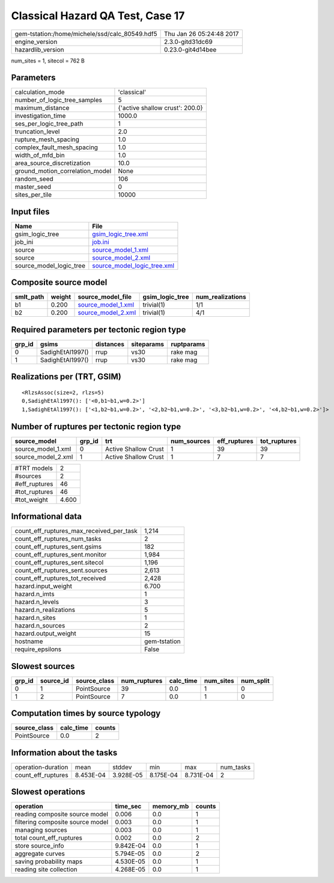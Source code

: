 Classical Hazard QA Test, Case 17
=================================

============================================== ========================
gem-tstation:/home/michele/ssd/calc_80549.hdf5 Thu Jan 26 05:24:48 2017
engine_version                                 2.3.0-gitd31dc69        
hazardlib_version                              0.23.0-git4d14bee       
============================================== ========================

num_sites = 1, sitecol = 762 B

Parameters
----------
=============================== ===============================
calculation_mode                'classical'                    
number_of_logic_tree_samples    5                              
maximum_distance                {'active shallow crust': 200.0}
investigation_time              1000.0                         
ses_per_logic_tree_path         1                              
truncation_level                2.0                            
rupture_mesh_spacing            1.0                            
complex_fault_mesh_spacing      1.0                            
width_of_mfd_bin                1.0                            
area_source_discretization      10.0                           
ground_motion_correlation_model None                           
random_seed                     106                            
master_seed                     0                              
sites_per_tile                  10000                          
=============================== ===============================

Input files
-----------
======================= ============================================================
Name                    File                                                        
======================= ============================================================
gsim_logic_tree         `gsim_logic_tree.xml <gsim_logic_tree.xml>`_                
job_ini                 `job.ini <job.ini>`_                                        
source                  `source_model_1.xml <source_model_1.xml>`_                  
source                  `source_model_2.xml <source_model_2.xml>`_                  
source_model_logic_tree `source_model_logic_tree.xml <source_model_logic_tree.xml>`_
======================= ============================================================

Composite source model
----------------------
========= ====== ========================================== =============== ================
smlt_path weight source_model_file                          gsim_logic_tree num_realizations
========= ====== ========================================== =============== ================
b1        0.200  `source_model_1.xml <source_model_1.xml>`_ trivial(1)      1/1             
b2        0.200  `source_model_2.xml <source_model_2.xml>`_ trivial(1)      4/1             
========= ====== ========================================== =============== ================

Required parameters per tectonic region type
--------------------------------------------
====== ================ ========= ========== ==========
grp_id gsims            distances siteparams ruptparams
====== ================ ========= ========== ==========
0      SadighEtAl1997() rrup      vs30       rake mag  
1      SadighEtAl1997() rrup      vs30       rake mag  
====== ================ ========= ========== ==========

Realizations per (TRT, GSIM)
----------------------------

::

  <RlzsAssoc(size=2, rlzs=5)
  0,SadighEtAl1997(): ['<0,b1~b1,w=0.2>']
  1,SadighEtAl1997(): ['<1,b2~b1,w=0.2>', '<2,b2~b1,w=0.2>', '<3,b2~b1,w=0.2>', '<4,b2~b1,w=0.2>']>

Number of ruptures per tectonic region type
-------------------------------------------
================== ====== ==================== =========== ============ ============
source_model       grp_id trt                  num_sources eff_ruptures tot_ruptures
================== ====== ==================== =========== ============ ============
source_model_1.xml 0      Active Shallow Crust 1           39           39          
source_model_2.xml 1      Active Shallow Crust 1           7            7           
================== ====== ==================== =========== ============ ============

============= =====
#TRT models   2    
#sources      2    
#eff_ruptures 46   
#tot_ruptures 46   
#tot_weight   4.600
============= =====

Informational data
------------------
=========================================== ============
count_eff_ruptures_max_received_per_task    1,214       
count_eff_ruptures_num_tasks                2           
count_eff_ruptures_sent.gsims               182         
count_eff_ruptures_sent.monitor             1,984       
count_eff_ruptures_sent.sitecol             1,196       
count_eff_ruptures_sent.sources             2,613       
count_eff_ruptures_tot_received             2,428       
hazard.input_weight                         6.700       
hazard.n_imts                               1           
hazard.n_levels                             3           
hazard.n_realizations                       5           
hazard.n_sites                              1           
hazard.n_sources                            2           
hazard.output_weight                        15          
hostname                                    gem-tstation
require_epsilons                            False       
=========================================== ============

Slowest sources
---------------
====== ========= ============ ============ ========= ========= =========
grp_id source_id source_class num_ruptures calc_time num_sites num_split
====== ========= ============ ============ ========= ========= =========
0      1         PointSource  39           0.0       1         0        
1      2         PointSource  7            0.0       1         0        
====== ========= ============ ============ ========= ========= =========

Computation times by source typology
------------------------------------
============ ========= ======
source_class calc_time counts
============ ========= ======
PointSource  0.0       2     
============ ========= ======

Information about the tasks
---------------------------
================== ========= ========= ========= ========= =========
operation-duration mean      stddev    min       max       num_tasks
count_eff_ruptures 8.453E-04 3.928E-05 8.175E-04 8.731E-04 2        
================== ========= ========= ========= ========= =========

Slowest operations
------------------
================================ ========= ========= ======
operation                        time_sec  memory_mb counts
================================ ========= ========= ======
reading composite source model   0.006     0.0       1     
filtering composite source model 0.003     0.0       1     
managing sources                 0.003     0.0       1     
total count_eff_ruptures         0.002     0.0       2     
store source_info                9.842E-04 0.0       1     
aggregate curves                 5.794E-05 0.0       2     
saving probability maps          4.530E-05 0.0       1     
reading site collection          4.268E-05 0.0       1     
================================ ========= ========= ======